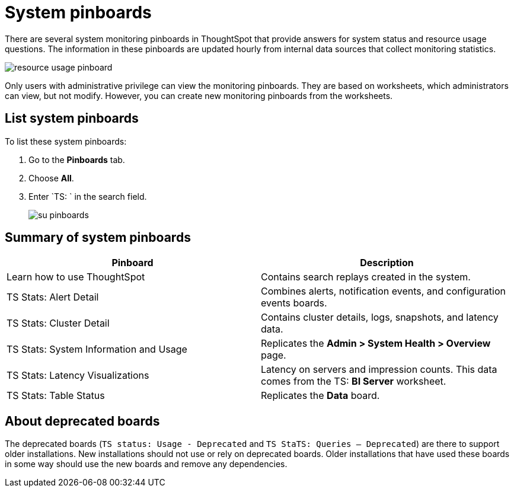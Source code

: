 = System pinboards
:last_updated: 11/18/2019
:permalink: /:collection/:path.html
:sidebar: mydoc_sidebar
:summary: ThoughtSpot provides several pinboards that help with system monitoring.


There are several system monitoring pinboards in ThoughtSpot that provide answers for system status and resource usage questions.
The information in these pinboards are updated hourly from internal data sources that collect monitoring statistics.

image::{{ site.baseurl }}/images/resource_usage_pinboard.png[]

Only users with administrative privilege can view the monitoring pinboards.
They are based on worksheets, which administrators can view, but not modify.
However, you can create new monitoring pinboards from the worksheets.

== List system pinboards

To list these system pinboards:

. Go to the *Pinboards* tab.
. Choose *All*.
. Enter `TS: ` in the search field.
+
image::{{ site.baseurl }}/images/su-pinboards.png[]

== Summary of system pinboards

[width="100%",options="header,footer"]
|====================
| Pinboard |  Description
| Learn how to use ThoughtSpot |  Contains search replays created in the system.
| TS Stats: Alert Detail |  Combines alerts, notification events, and configuration events boards.
| TS Stats: Cluster Detail |  Contains cluster details, logs, snapshots, and latency data.
| TS Stats: System Information and Usage |  Replicates the *Admin > System Health > Overview* page.
| TS Stats: Latency Visualizations | Latency on servers and ++++++impression++++++ counts. This data comes from the TS: *BI Server* worksheet. 
| TS Stats: Table Status |  Replicates the *Data* board.
|====================

== About deprecated boards

The deprecated boards (`TS status: Usage - Deprecated` and `TS StaTS: Queries -- Deprecated`) are there to support older installations.
New installations should not use or rely on deprecated boards.
Older installations that have used these boards in some way should use the new boards and remove any dependencies.
